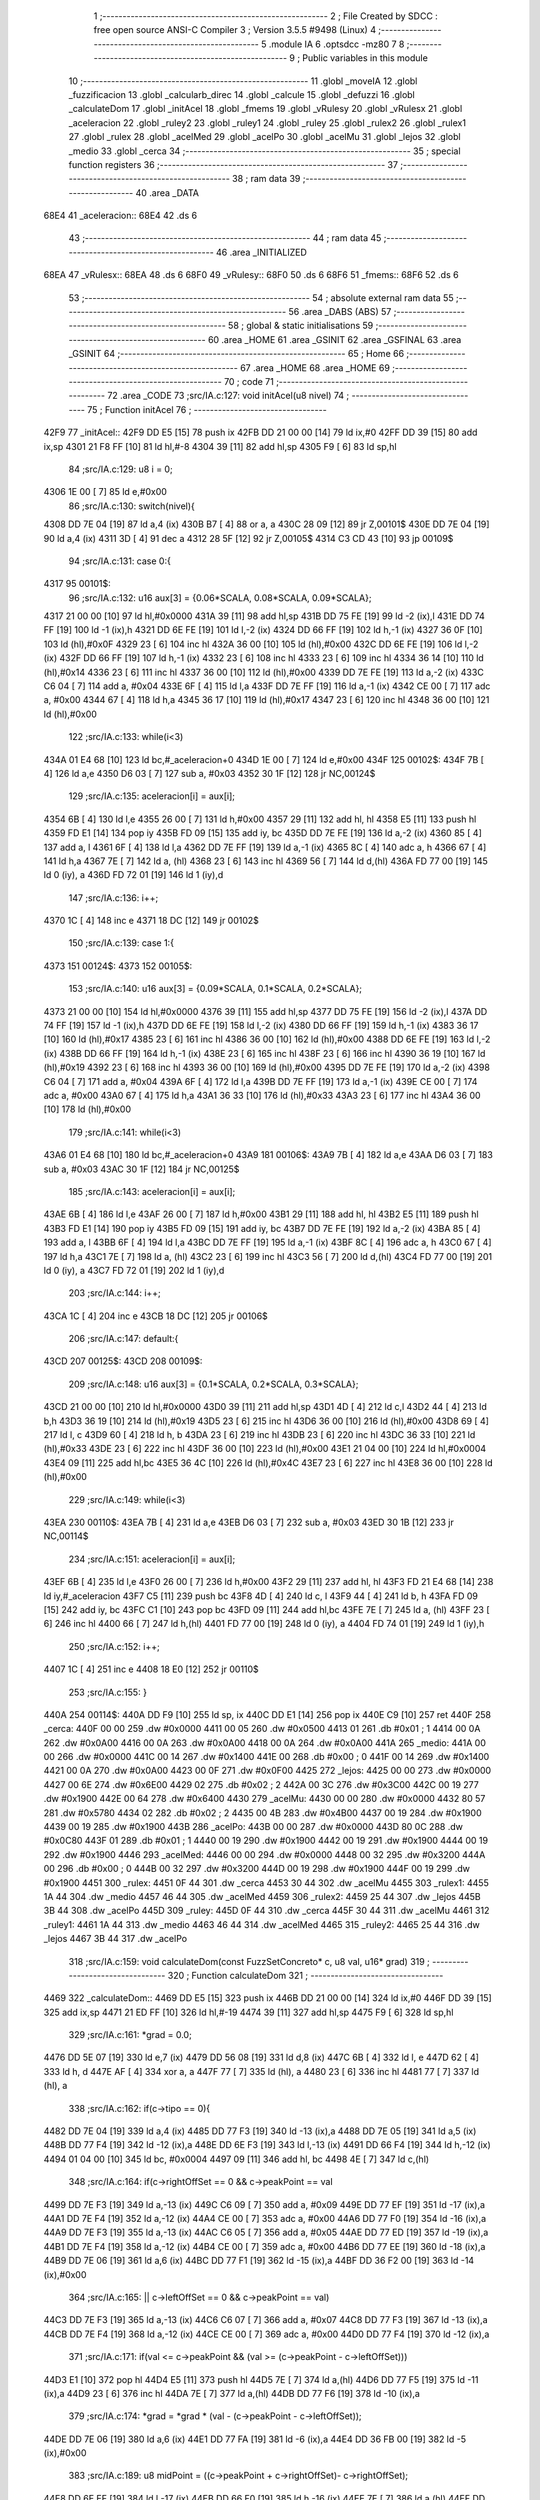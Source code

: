                               1 ;--------------------------------------------------------
                              2 ; File Created by SDCC : free open source ANSI-C Compiler
                              3 ; Version 3.5.5 #9498 (Linux)
                              4 ;--------------------------------------------------------
                              5 	.module IA
                              6 	.optsdcc -mz80
                              7 	
                              8 ;--------------------------------------------------------
                              9 ; Public variables in this module
                             10 ;--------------------------------------------------------
                             11 	.globl _moveIA
                             12 	.globl _fuzzificacion
                             13 	.globl _calcularb_direc
                             14 	.globl _calcule
                             15 	.globl _defuzzi
                             16 	.globl _calculateDom
                             17 	.globl _initAcel
                             18 	.globl _fmems
                             19 	.globl _vRulesy
                             20 	.globl _vRulesx
                             21 	.globl _aceleracion
                             22 	.globl _ruley2
                             23 	.globl _ruley1
                             24 	.globl _ruley
                             25 	.globl _rulex2
                             26 	.globl _rulex1
                             27 	.globl _rulex
                             28 	.globl _acelMed
                             29 	.globl _acelPo
                             30 	.globl _acelMu
                             31 	.globl _lejos
                             32 	.globl _medio
                             33 	.globl _cerca
                             34 ;--------------------------------------------------------
                             35 ; special function registers
                             36 ;--------------------------------------------------------
                             37 ;--------------------------------------------------------
                             38 ; ram data
                             39 ;--------------------------------------------------------
                             40 	.area _DATA
   68E4                      41 _aceleracion::
   68E4                      42 	.ds 6
                             43 ;--------------------------------------------------------
                             44 ; ram data
                             45 ;--------------------------------------------------------
                             46 	.area _INITIALIZED
   68EA                      47 _vRulesx::
   68EA                      48 	.ds 6
   68F0                      49 _vRulesy::
   68F0                      50 	.ds 6
   68F6                      51 _fmems::
   68F6                      52 	.ds 6
                             53 ;--------------------------------------------------------
                             54 ; absolute external ram data
                             55 ;--------------------------------------------------------
                             56 	.area _DABS (ABS)
                             57 ;--------------------------------------------------------
                             58 ; global & static initialisations
                             59 ;--------------------------------------------------------
                             60 	.area _HOME
                             61 	.area _GSINIT
                             62 	.area _GSFINAL
                             63 	.area _GSINIT
                             64 ;--------------------------------------------------------
                             65 ; Home
                             66 ;--------------------------------------------------------
                             67 	.area _HOME
                             68 	.area _HOME
                             69 ;--------------------------------------------------------
                             70 ; code
                             71 ;--------------------------------------------------------
                             72 	.area _CODE
                             73 ;src/IA.c:127: void initAcel(u8 nivel)
                             74 ;	---------------------------------
                             75 ; Function initAcel
                             76 ; ---------------------------------
   42F9                      77 _initAcel::
   42F9 DD E5         [15]   78 	push	ix
   42FB DD 21 00 00   [14]   79 	ld	ix,#0
   42FF DD 39         [15]   80 	add	ix,sp
   4301 21 F8 FF      [10]   81 	ld	hl,#-8
   4304 39            [11]   82 	add	hl,sp
   4305 F9            [ 6]   83 	ld	sp,hl
                             84 ;src/IA.c:129: u8 i = 0;
   4306 1E 00         [ 7]   85 	ld	e,#0x00
                             86 ;src/IA.c:130: switch(nivel){
   4308 DD 7E 04      [19]   87 	ld	a,4 (ix)
   430B B7            [ 4]   88 	or	a, a
   430C 28 09         [12]   89 	jr	Z,00101$
   430E DD 7E 04      [19]   90 	ld	a,4 (ix)
   4311 3D            [ 4]   91 	dec	a
   4312 28 5F         [12]   92 	jr	Z,00105$
   4314 C3 CD 43      [10]   93 	jp	00109$
                             94 ;src/IA.c:131: case 0:{ 
   4317                      95 00101$:
                             96 ;src/IA.c:132: u16 aux[3] = {0.06*SCALA, 0.08*SCALA, 0.09*SCALA};
   4317 21 00 00      [10]   97 	ld	hl,#0x0000
   431A 39            [11]   98 	add	hl,sp
   431B DD 75 FE      [19]   99 	ld	-2 (ix),l
   431E DD 74 FF      [19]  100 	ld	-1 (ix),h
   4321 DD 6E FE      [19]  101 	ld	l,-2 (ix)
   4324 DD 66 FF      [19]  102 	ld	h,-1 (ix)
   4327 36 0F         [10]  103 	ld	(hl),#0x0F
   4329 23            [ 6]  104 	inc	hl
   432A 36 00         [10]  105 	ld	(hl),#0x00
   432C DD 6E FE      [19]  106 	ld	l,-2 (ix)
   432F DD 66 FF      [19]  107 	ld	h,-1 (ix)
   4332 23            [ 6]  108 	inc	hl
   4333 23            [ 6]  109 	inc	hl
   4334 36 14         [10]  110 	ld	(hl),#0x14
   4336 23            [ 6]  111 	inc	hl
   4337 36 00         [10]  112 	ld	(hl),#0x00
   4339 DD 7E FE      [19]  113 	ld	a,-2 (ix)
   433C C6 04         [ 7]  114 	add	a, #0x04
   433E 6F            [ 4]  115 	ld	l,a
   433F DD 7E FF      [19]  116 	ld	a,-1 (ix)
   4342 CE 00         [ 7]  117 	adc	a, #0x00
   4344 67            [ 4]  118 	ld	h,a
   4345 36 17         [10]  119 	ld	(hl),#0x17
   4347 23            [ 6]  120 	inc	hl
   4348 36 00         [10]  121 	ld	(hl),#0x00
                            122 ;src/IA.c:133: while(i<3)
   434A 01 E4 68      [10]  123 	ld	bc,#_aceleracion+0
   434D 1E 00         [ 7]  124 	ld	e,#0x00
   434F                     125 00102$:
   434F 7B            [ 4]  126 	ld	a,e
   4350 D6 03         [ 7]  127 	sub	a, #0x03
   4352 30 1F         [12]  128 	jr	NC,00124$
                            129 ;src/IA.c:135: aceleracion[i] = aux[i];
   4354 6B            [ 4]  130 	ld	l,e
   4355 26 00         [ 7]  131 	ld	h,#0x00
   4357 29            [11]  132 	add	hl, hl
   4358 E5            [11]  133 	push	hl
   4359 FD E1         [14]  134 	pop	iy
   435B FD 09         [15]  135 	add	iy, bc
   435D DD 7E FE      [19]  136 	ld	a,-2 (ix)
   4360 85            [ 4]  137 	add	a, l
   4361 6F            [ 4]  138 	ld	l,a
   4362 DD 7E FF      [19]  139 	ld	a,-1 (ix)
   4365 8C            [ 4]  140 	adc	a, h
   4366 67            [ 4]  141 	ld	h,a
   4367 7E            [ 7]  142 	ld	a, (hl)
   4368 23            [ 6]  143 	inc	hl
   4369 56            [ 7]  144 	ld	d,(hl)
   436A FD 77 00      [19]  145 	ld	0 (iy), a
   436D FD 72 01      [19]  146 	ld	1 (iy),d
                            147 ;src/IA.c:136: i++;
   4370 1C            [ 4]  148 	inc	e
   4371 18 DC         [12]  149 	jr	00102$
                            150 ;src/IA.c:139: case 1:{
   4373                     151 00124$:
   4373                     152 00105$:
                            153 ;src/IA.c:140: u16 aux[3] = {0.09*SCALA, 0.1*SCALA, 0.2*SCALA};
   4373 21 00 00      [10]  154 	ld	hl,#0x0000
   4376 39            [11]  155 	add	hl,sp
   4377 DD 75 FE      [19]  156 	ld	-2 (ix),l
   437A DD 74 FF      [19]  157 	ld	-1 (ix),h
   437D DD 6E FE      [19]  158 	ld	l,-2 (ix)
   4380 DD 66 FF      [19]  159 	ld	h,-1 (ix)
   4383 36 17         [10]  160 	ld	(hl),#0x17
   4385 23            [ 6]  161 	inc	hl
   4386 36 00         [10]  162 	ld	(hl),#0x00
   4388 DD 6E FE      [19]  163 	ld	l,-2 (ix)
   438B DD 66 FF      [19]  164 	ld	h,-1 (ix)
   438E 23            [ 6]  165 	inc	hl
   438F 23            [ 6]  166 	inc	hl
   4390 36 19         [10]  167 	ld	(hl),#0x19
   4392 23            [ 6]  168 	inc	hl
   4393 36 00         [10]  169 	ld	(hl),#0x00
   4395 DD 7E FE      [19]  170 	ld	a,-2 (ix)
   4398 C6 04         [ 7]  171 	add	a, #0x04
   439A 6F            [ 4]  172 	ld	l,a
   439B DD 7E FF      [19]  173 	ld	a,-1 (ix)
   439E CE 00         [ 7]  174 	adc	a, #0x00
   43A0 67            [ 4]  175 	ld	h,a
   43A1 36 33         [10]  176 	ld	(hl),#0x33
   43A3 23            [ 6]  177 	inc	hl
   43A4 36 00         [10]  178 	ld	(hl),#0x00
                            179 ;src/IA.c:141: while(i<3)
   43A6 01 E4 68      [10]  180 	ld	bc,#_aceleracion+0
   43A9                     181 00106$:
   43A9 7B            [ 4]  182 	ld	a,e
   43AA D6 03         [ 7]  183 	sub	a, #0x03
   43AC 30 1F         [12]  184 	jr	NC,00125$
                            185 ;src/IA.c:143: aceleracion[i] = aux[i];
   43AE 6B            [ 4]  186 	ld	l,e
   43AF 26 00         [ 7]  187 	ld	h,#0x00
   43B1 29            [11]  188 	add	hl, hl
   43B2 E5            [11]  189 	push	hl
   43B3 FD E1         [14]  190 	pop	iy
   43B5 FD 09         [15]  191 	add	iy, bc
   43B7 DD 7E FE      [19]  192 	ld	a,-2 (ix)
   43BA 85            [ 4]  193 	add	a, l
   43BB 6F            [ 4]  194 	ld	l,a
   43BC DD 7E FF      [19]  195 	ld	a,-1 (ix)
   43BF 8C            [ 4]  196 	adc	a, h
   43C0 67            [ 4]  197 	ld	h,a
   43C1 7E            [ 7]  198 	ld	a, (hl)
   43C2 23            [ 6]  199 	inc	hl
   43C3 56            [ 7]  200 	ld	d,(hl)
   43C4 FD 77 00      [19]  201 	ld	0 (iy), a
   43C7 FD 72 01      [19]  202 	ld	1 (iy),d
                            203 ;src/IA.c:144: i++;
   43CA 1C            [ 4]  204 	inc	e
   43CB 18 DC         [12]  205 	jr	00106$
                            206 ;src/IA.c:147: default:{
   43CD                     207 00125$:
   43CD                     208 00109$:
                            209 ;src/IA.c:148: u16 aux[3] = {0.1*SCALA, 0.2*SCALA, 0.3*SCALA};
   43CD 21 00 00      [10]  210 	ld	hl,#0x0000
   43D0 39            [11]  211 	add	hl,sp
   43D1 4D            [ 4]  212 	ld	c,l
   43D2 44            [ 4]  213 	ld	b,h
   43D3 36 19         [10]  214 	ld	(hl),#0x19
   43D5 23            [ 6]  215 	inc	hl
   43D6 36 00         [10]  216 	ld	(hl),#0x00
   43D8 69            [ 4]  217 	ld	l, c
   43D9 60            [ 4]  218 	ld	h, b
   43DA 23            [ 6]  219 	inc	hl
   43DB 23            [ 6]  220 	inc	hl
   43DC 36 33         [10]  221 	ld	(hl),#0x33
   43DE 23            [ 6]  222 	inc	hl
   43DF 36 00         [10]  223 	ld	(hl),#0x00
   43E1 21 04 00      [10]  224 	ld	hl,#0x0004
   43E4 09            [11]  225 	add	hl,bc
   43E5 36 4C         [10]  226 	ld	(hl),#0x4C
   43E7 23            [ 6]  227 	inc	hl
   43E8 36 00         [10]  228 	ld	(hl),#0x00
                            229 ;src/IA.c:149: while(i<3)
   43EA                     230 00110$:
   43EA 7B            [ 4]  231 	ld	a,e
   43EB D6 03         [ 7]  232 	sub	a, #0x03
   43ED 30 1B         [12]  233 	jr	NC,00114$
                            234 ;src/IA.c:151: aceleracion[i] = aux[i]; 
   43EF 6B            [ 4]  235 	ld	l,e
   43F0 26 00         [ 7]  236 	ld	h,#0x00
   43F2 29            [11]  237 	add	hl, hl
   43F3 FD 21 E4 68   [14]  238 	ld	iy,#_aceleracion
   43F7 C5            [11]  239 	push	bc
   43F8 4D            [ 4]  240 	ld	c, l
   43F9 44            [ 4]  241 	ld	b, h
   43FA FD 09         [15]  242 	add	iy, bc
   43FC C1            [10]  243 	pop	bc
   43FD 09            [11]  244 	add	hl,bc
   43FE 7E            [ 7]  245 	ld	a, (hl)
   43FF 23            [ 6]  246 	inc	hl
   4400 66            [ 7]  247 	ld	h,(hl)
   4401 FD 77 00      [19]  248 	ld	0 (iy), a
   4404 FD 74 01      [19]  249 	ld	1 (iy),h
                            250 ;src/IA.c:152: i++;
   4407 1C            [ 4]  251 	inc	e
   4408 18 E0         [12]  252 	jr	00110$
                            253 ;src/IA.c:155: }
   440A                     254 00114$:
   440A DD F9         [10]  255 	ld	sp, ix
   440C DD E1         [14]  256 	pop	ix
   440E C9            [10]  257 	ret
   440F                     258 _cerca:
   440F 00 00               259 	.dw #0x0000
   4411 00 05               260 	.dw #0x0500
   4413 01                  261 	.db #0x01	; 1
   4414 00 0A               262 	.dw #0x0A00
   4416 00 0A               263 	.dw #0x0A00
   4418 00 0A               264 	.dw #0x0A00
   441A                     265 _medio:
   441A 00 00               266 	.dw #0x0000
   441C 00 14               267 	.dw #0x1400
   441E 00                  268 	.db #0x00	; 0
   441F 00 14               269 	.dw #0x1400
   4421 00 0A               270 	.dw #0x0A00
   4423 00 0F               271 	.dw #0x0F00
   4425                     272 _lejos:
   4425 00 00               273 	.dw #0x0000
   4427 00 6E               274 	.dw #0x6E00
   4429 02                  275 	.db #0x02	; 2
   442A 00 3C               276 	.dw #0x3C00
   442C 00 19               277 	.dw #0x1900
   442E 00 64               278 	.dw #0x6400
   4430                     279 _acelMu:
   4430 00 00               280 	.dw #0x0000
   4432 80 57               281 	.dw #0x5780
   4434 02                  282 	.db #0x02	; 2
   4435 00 4B               283 	.dw #0x4B00
   4437 00 19               284 	.dw #0x1900
   4439 00 19               285 	.dw #0x1900
   443B                     286 _acelPo:
   443B 00 00               287 	.dw #0x0000
   443D 80 0C               288 	.dw #0x0C80
   443F 01                  289 	.db #0x01	; 1
   4440 00 19               290 	.dw #0x1900
   4442 00 19               291 	.dw #0x1900
   4444 00 19               292 	.dw #0x1900
   4446                     293 _acelMed:
   4446 00 00               294 	.dw #0x0000
   4448 00 32               295 	.dw #0x3200
   444A 00                  296 	.db #0x00	; 0
   444B 00 32               297 	.dw #0x3200
   444D 00 19               298 	.dw #0x1900
   444F 00 19               299 	.dw #0x1900
   4451                     300 _rulex:
   4451 0F 44               301 	.dw _cerca
   4453 30 44               302 	.dw _acelMu
   4455                     303 _rulex1:
   4455 1A 44               304 	.dw _medio
   4457 46 44               305 	.dw _acelMed
   4459                     306 _rulex2:
   4459 25 44               307 	.dw _lejos
   445B 3B 44               308 	.dw _acelPo
   445D                     309 _ruley:
   445D 0F 44               310 	.dw _cerca
   445F 30 44               311 	.dw _acelMu
   4461                     312 _ruley1:
   4461 1A 44               313 	.dw _medio
   4463 46 44               314 	.dw _acelMed
   4465                     315 _ruley2:
   4465 25 44               316 	.dw _lejos
   4467 3B 44               317 	.dw _acelPo
                            318 ;src/IA.c:159: void calculateDom(const FuzzSetConcreto* c, u8 val, u16* grad)
                            319 ;	---------------------------------
                            320 ; Function calculateDom
                            321 ; ---------------------------------
   4469                     322 _calculateDom::
   4469 DD E5         [15]  323 	push	ix
   446B DD 21 00 00   [14]  324 	ld	ix,#0
   446F DD 39         [15]  325 	add	ix,sp
   4471 21 ED FF      [10]  326 	ld	hl,#-19
   4474 39            [11]  327 	add	hl,sp
   4475 F9            [ 6]  328 	ld	sp,hl
                            329 ;src/IA.c:161: *grad = 0.0;
   4476 DD 5E 07      [19]  330 	ld	e,7 (ix)
   4479 DD 56 08      [19]  331 	ld	d,8 (ix)
   447C 6B            [ 4]  332 	ld	l, e
   447D 62            [ 4]  333 	ld	h, d
   447E AF            [ 4]  334 	xor	a, a
   447F 77            [ 7]  335 	ld	(hl), a
   4480 23            [ 6]  336 	inc	hl
   4481 77            [ 7]  337 	ld	(hl), a
                            338 ;src/IA.c:162: if(c->tipo == 0){
   4482 DD 7E 04      [19]  339 	ld	a,4 (ix)
   4485 DD 77 F3      [19]  340 	ld	-13 (ix),a
   4488 DD 7E 05      [19]  341 	ld	a,5 (ix)
   448B DD 77 F4      [19]  342 	ld	-12 (ix),a
   448E DD 6E F3      [19]  343 	ld	l,-13 (ix)
   4491 DD 66 F4      [19]  344 	ld	h,-12 (ix)
   4494 01 04 00      [10]  345 	ld	bc, #0x0004
   4497 09            [11]  346 	add	hl, bc
   4498 4E            [ 7]  347 	ld	c,(hl)
                            348 ;src/IA.c:164: if(c->rightOffSet == 0 && c->peakPoint == val 
   4499 DD 7E F3      [19]  349 	ld	a,-13 (ix)
   449C C6 09         [ 7]  350 	add	a, #0x09
   449E DD 77 EF      [19]  351 	ld	-17 (ix),a
   44A1 DD 7E F4      [19]  352 	ld	a,-12 (ix)
   44A4 CE 00         [ 7]  353 	adc	a, #0x00
   44A6 DD 77 F0      [19]  354 	ld	-16 (ix),a
   44A9 DD 7E F3      [19]  355 	ld	a,-13 (ix)
   44AC C6 05         [ 7]  356 	add	a, #0x05
   44AE DD 77 ED      [19]  357 	ld	-19 (ix),a
   44B1 DD 7E F4      [19]  358 	ld	a,-12 (ix)
   44B4 CE 00         [ 7]  359 	adc	a, #0x00
   44B6 DD 77 EE      [19]  360 	ld	-18 (ix),a
   44B9 DD 7E 06      [19]  361 	ld	a,6 (ix)
   44BC DD 77 F1      [19]  362 	ld	-15 (ix),a
   44BF DD 36 F2 00   [19]  363 	ld	-14 (ix),#0x00
                            364 ;src/IA.c:165: || c->leftOffSet == 0 && c->peakPoint == val)
   44C3 DD 7E F3      [19]  365 	ld	a,-13 (ix)
   44C6 C6 07         [ 7]  366 	add	a, #0x07
   44C8 DD 77 F3      [19]  367 	ld	-13 (ix),a
   44CB DD 7E F4      [19]  368 	ld	a,-12 (ix)
   44CE CE 00         [ 7]  369 	adc	a, #0x00
   44D0 DD 77 F4      [19]  370 	ld	-12 (ix),a
                            371 ;src/IA.c:171: if(val <= c->peakPoint && (val >= (c->peakPoint - c->leftOffSet)))
   44D3 E1            [10]  372 	pop	hl
   44D4 E5            [11]  373 	push	hl
   44D5 7E            [ 7]  374 	ld	a,(hl)
   44D6 DD 77 F5      [19]  375 	ld	-11 (ix),a
   44D9 23            [ 6]  376 	inc	hl
   44DA 7E            [ 7]  377 	ld	a,(hl)
   44DB DD 77 F6      [19]  378 	ld	-10 (ix),a
                            379 ;src/IA.c:174: *grad = *grad * (val - (c->peakPoint - c->leftOffSet));
   44DE DD 7E 06      [19]  380 	ld	a,6 (ix)
   44E1 DD 77 FA      [19]  381 	ld	-6 (ix),a
   44E4 DD 36 FB 00   [19]  382 	ld	-5 (ix),#0x00
                            383 ;src/IA.c:189: u8 midPoint = ((c->peakPoint + c->rightOffSet)- c->rightOffSet);
   44E8 DD 6E EF      [19]  384 	ld	l,-17 (ix)
   44EB DD 66 F0      [19]  385 	ld	h,-16 (ix)
   44EE 7E            [ 7]  386 	ld	a,(hl)
   44EF DD 77 FE      [19]  387 	ld	-2 (ix),a
   44F2 23            [ 6]  388 	inc	hl
   44F3 7E            [ 7]  389 	ld	a,(hl)
   44F4 DD 77 FF      [19]  390 	ld	-1 (ix),a
                            391 ;src/IA.c:174: *grad = *grad * (val - (c->peakPoint - c->leftOffSet));
                            392 ;src/IA.c:178: *grad = SCALA/-c->rightOffSet;
   44F7 AF            [ 4]  393 	xor	a, a
   44F8 DD 96 FE      [19]  394 	sub	a, -2 (ix)
   44FB 6F            [ 4]  395 	ld	l,a
   44FC 3E 00         [ 7]  396 	ld	a, #0x00
   44FE DD 9E FF      [19]  397 	sbc	a, -1 (ix)
   4501 67            [ 4]  398 	ld	h,a
   4502 C5            [11]  399 	push	bc
   4503 D5            [11]  400 	push	de
   4504 E5            [11]  401 	push	hl
   4505 21 00 01      [10]  402 	ld	hl,#0x0100
   4508 E5            [11]  403 	push	hl
                            404 ;src/IA.c:162: if(c->tipo == 0){
   4509 CD 50 5D      [17]  405 	call	__divuint
   450C F1            [10]  406 	pop	af
   450D F1            [10]  407 	pop	af
   450E DD 74 F9      [19]  408 	ld	-7 (ix),h
   4511 DD 75 F8      [19]  409 	ld	-8 (ix),l
   4514 D1            [10]  410 	pop	de
   4515 C1            [10]  411 	pop	bc
   4516 79            [ 4]  412 	ld	a,c
   4517 B7            [ 4]  413 	or	a, a
   4518 C2 34 46      [10]  414 	jp	NZ,00138$
                            415 ;src/IA.c:164: if(c->rightOffSet == 0 && c->peakPoint == val 
   451B DD 7E F1      [19]  416 	ld	a,-15 (ix)
   451E DD 96 F5      [19]  417 	sub	a, -11 (ix)
   4521 20 0C         [12]  418 	jr	NZ,00214$
   4523 DD 7E F2      [19]  419 	ld	a,-14 (ix)
   4526 DD 96 F6      [19]  420 	sub	a, -10 (ix)
   4529 20 04         [12]  421 	jr	NZ,00214$
   452B 3E 01         [ 7]  422 	ld	a,#0x01
   452D 18 01         [12]  423 	jr	00215$
   452F                     424 00214$:
   452F AF            [ 4]  425 	xor	a,a
   4530                     426 00215$:
   4530 47            [ 4]  427 	ld	b,a
   4531 DD 7E FF      [19]  428 	ld	a,-1 (ix)
   4534 DD B6 FE      [19]  429 	or	a,-2 (ix)
   4537 20 04         [12]  430 	jr	NZ,00105$
   4539 78            [ 4]  431 	ld	a,b
   453A B7            [ 4]  432 	or	a, a
   453B 20 10         [12]  433 	jr	NZ,00101$
   453D                     434 00105$:
                            435 ;src/IA.c:165: || c->leftOffSet == 0 && c->peakPoint == val)
   453D DD 6E F3      [19]  436 	ld	l,-13 (ix)
   4540 DD 66 F4      [19]  437 	ld	h,-12 (ix)
   4543 4E            [ 7]  438 	ld	c,(hl)
   4544 23            [ 6]  439 	inc	hl
   4545 66            [ 7]  440 	ld	h,(hl)
   4546 7C            [ 4]  441 	ld	a,h
   4547 B1            [ 4]  442 	or	a,c
   4548 20 0D         [12]  443 	jr	NZ,00102$
   454A B0            [ 4]  444 	or	a,b
   454B 28 0A         [12]  445 	jr	Z,00102$
   454D                     446 00101$:
                            447 ;src/IA.c:167: *grad = SCALA;
   454D 3E 00         [ 7]  448 	ld	a,#0x00
   454F 12            [ 7]  449 	ld	(de),a
   4550 13            [ 6]  450 	inc	de
   4551 3E 01         [ 7]  451 	ld	a,#0x01
   4553 12            [ 7]  452 	ld	(de),a
                            453 ;src/IA.c:168: return;
   4554 C3 7E 47      [10]  454 	jp	00140$
   4557                     455 00102$:
                            456 ;src/IA.c:171: if(val <= c->peakPoint && (val >= (c->peakPoint - c->leftOffSet)))
   4557 DD 7E F5      [19]  457 	ld	a,-11 (ix)
   455A DD 96 F1      [19]  458 	sub	a, -15 (ix)
   455D DD 7E F6      [19]  459 	ld	a,-10 (ix)
   4560 DD 9E F2      [19]  460 	sbc	a, -14 (ix)
   4563 3E 00         [ 7]  461 	ld	a,#0x00
   4565 17            [ 4]  462 	rla
   4566 DD 77 F7      [19]  463 	ld	-9 (ix),a
   4569 DD CB F7 46   [20]  464 	bit	0,-9 (ix)
   456D 20 64         [12]  465 	jr	NZ,00111$
   456F DD 7E F5      [19]  466 	ld	a,-11 (ix)
   4572 91            [ 4]  467 	sub	a, c
   4573 47            [ 4]  468 	ld	b,a
   4574 DD 7E F6      [19]  469 	ld	a,-10 (ix)
   4577 9C            [ 4]  470 	sbc	a, h
   4578 6F            [ 4]  471 	ld	l,a
   4579 DD 7E F1      [19]  472 	ld	a,-15 (ix)
   457C 90            [ 4]  473 	sub	a, b
   457D DD 7E F2      [19]  474 	ld	a,-14 (ix)
   4580 9D            [ 4]  475 	sbc	a, l
   4581 38 50         [12]  476 	jr	C,00111$
                            477 ;src/IA.c:173: *grad = SCALA / c->leftOffSet;
   4583 D5            [11]  478 	push	de
   4584 69            [ 4]  479 	ld	l, c
   4585 E5            [11]  480 	push	hl
   4586 21 00 01      [10]  481 	ld	hl,#0x0100
   4589 E5            [11]  482 	push	hl
   458A CD 50 5D      [17]  483 	call	__divuint
   458D F1            [10]  484 	pop	af
   458E F1            [10]  485 	pop	af
   458F 4D            [ 4]  486 	ld	c,l
   4590 44            [ 4]  487 	ld	b,h
   4591 D1            [10]  488 	pop	de
   4592 6B            [ 4]  489 	ld	l, e
   4593 62            [ 4]  490 	ld	h, d
   4594 71            [ 7]  491 	ld	(hl),c
   4595 23            [ 6]  492 	inc	hl
   4596 70            [ 7]  493 	ld	(hl),b
                            494 ;src/IA.c:174: *grad = *grad * (val - (c->peakPoint - c->leftOffSet));
   4597 E1            [10]  495 	pop	hl
   4598 E5            [11]  496 	push	hl
   4599 7E            [ 7]  497 	ld	a,(hl)
   459A DD 77 FC      [19]  498 	ld	-4 (ix),a
   459D 23            [ 6]  499 	inc	hl
   459E 7E            [ 7]  500 	ld	a,(hl)
   459F DD 77 FD      [19]  501 	ld	-3 (ix),a
   45A2 DD 6E F3      [19]  502 	ld	l,-13 (ix)
   45A5 DD 66 F4      [19]  503 	ld	h,-12 (ix)
   45A8 7E            [ 7]  504 	ld	a, (hl)
   45A9 23            [ 6]  505 	inc	hl
   45AA 66            [ 7]  506 	ld	h,(hl)
   45AB 6F            [ 4]  507 	ld	l,a
   45AC DD 7E FC      [19]  508 	ld	a,-4 (ix)
   45AF 95            [ 4]  509 	sub	a, l
   45B0 6F            [ 4]  510 	ld	l,a
   45B1 DD 7E FD      [19]  511 	ld	a,-3 (ix)
   45B4 9C            [ 4]  512 	sbc	a, h
   45B5 67            [ 4]  513 	ld	h,a
   45B6 DD 7E FA      [19]  514 	ld	a,-6 (ix)
   45B9 95            [ 4]  515 	sub	a, l
   45BA 6F            [ 4]  516 	ld	l,a
   45BB DD 7E FB      [19]  517 	ld	a,-5 (ix)
   45BE 9C            [ 4]  518 	sbc	a, h
   45BF 67            [ 4]  519 	ld	h,a
   45C0 D5            [11]  520 	push	de
   45C1 E5            [11]  521 	push	hl
   45C2 C5            [11]  522 	push	bc
   45C3 CD 99 67      [17]  523 	call	__mulint
   45C6 F1            [10]  524 	pop	af
   45C7 F1            [10]  525 	pop	af
   45C8 4D            [ 4]  526 	ld	c,l
   45C9 44            [ 4]  527 	ld	b,h
   45CA D1            [10]  528 	pop	de
   45CB 79            [ 4]  529 	ld	a,c
   45CC 12            [ 7]  530 	ld	(de),a
   45CD 13            [ 6]  531 	inc	de
   45CE 78            [ 4]  532 	ld	a,b
   45CF 12            [ 7]  533 	ld	(de),a
                            534 ;src/IA.c:175: return;
   45D0 C3 7E 47      [10]  535 	jp	00140$
   45D3                     536 00111$:
                            537 ;src/IA.c:176: }else if(val > c->peakPoint && val < (c->peakPoint + c->rightOffSet))
   45D3 DD CB F7 46   [20]  538 	bit	0,-9 (ix)
   45D7 28 51         [12]  539 	jr	Z,00107$
   45D9 DD 7E F5      [19]  540 	ld	a,-11 (ix)
   45DC DD 86 FE      [19]  541 	add	a, -2 (ix)
   45DF 4F            [ 4]  542 	ld	c,a
   45E0 DD 7E F6      [19]  543 	ld	a,-10 (ix)
   45E3 DD 8E FF      [19]  544 	adc	a, -1 (ix)
   45E6 47            [ 4]  545 	ld	b,a
   45E7 DD 7E F1      [19]  546 	ld	a,-15 (ix)
   45EA 91            [ 4]  547 	sub	a, c
   45EB DD 7E F2      [19]  548 	ld	a,-14 (ix)
   45EE 98            [ 4]  549 	sbc	a, b
   45EF 30 39         [12]  550 	jr	NC,00107$
                            551 ;src/IA.c:178: *grad = SCALA/-c->rightOffSet;
   45F1 6B            [ 4]  552 	ld	l, e
   45F2 62            [ 4]  553 	ld	h, d
   45F3 DD 7E F8      [19]  554 	ld	a,-8 (ix)
   45F6 77            [ 7]  555 	ld	(hl),a
   45F7 23            [ 6]  556 	inc	hl
   45F8 DD 7E F9      [19]  557 	ld	a,-7 (ix)
   45FB 77            [ 7]  558 	ld	(hl),a
                            559 ;src/IA.c:179: *grad = *grad * (val- c->peakPoint) + SCALA;
   45FC E1            [10]  560 	pop	hl
   45FD E5            [11]  561 	push	hl
   45FE 4E            [ 7]  562 	ld	c,(hl)
   45FF 23            [ 6]  563 	inc	hl
   4600 46            [ 7]  564 	ld	b,(hl)
   4601 DD 7E FA      [19]  565 	ld	a,-6 (ix)
   4604 91            [ 4]  566 	sub	a, c
   4605 4F            [ 4]  567 	ld	c,a
   4606 DD 7E FB      [19]  568 	ld	a,-5 (ix)
   4609 98            [ 4]  569 	sbc	a, b
   460A 47            [ 4]  570 	ld	b,a
   460B D5            [11]  571 	push	de
   460C C5            [11]  572 	push	bc
   460D DD 6E F8      [19]  573 	ld	l,-8 (ix)
   4610 DD 66 F9      [19]  574 	ld	h,-7 (ix)
   4613 E5            [11]  575 	push	hl
   4614 CD 99 67      [17]  576 	call	__mulint
   4617 F1            [10]  577 	pop	af
   4618 F1            [10]  578 	pop	af
   4619 4D            [ 4]  579 	ld	c,l
   461A 44            [ 4]  580 	ld	b,h
   461B D1            [10]  581 	pop	de
   461C 21 00 01      [10]  582 	ld	hl,#0x0100
   461F 09            [11]  583 	add	hl,bc
   4620 4D            [ 4]  584 	ld	c,l
   4621 44            [ 4]  585 	ld	b,h
   4622 79            [ 4]  586 	ld	a,c
   4623 12            [ 7]  587 	ld	(de),a
   4624 13            [ 6]  588 	inc	de
   4625 78            [ 4]  589 	ld	a,b
   4626 12            [ 7]  590 	ld	(de),a
                            591 ;src/IA.c:180: return;
   4627 C3 7E 47      [10]  592 	jp	00140$
   462A                     593 00107$:
                            594 ;src/IA.c:183: *grad = 0;
   462A 3E 00         [ 7]  595 	ld	a,#0x00
   462C 12            [ 7]  596 	ld	(de),a
   462D 13            [ 6]  597 	inc	de
   462E 3E 00         [ 7]  598 	ld	a,#0x00
   4630 12            [ 7]  599 	ld	(de),a
                            600 ;src/IA.c:184: return;
   4631 C3 7E 47      [10]  601 	jp	00140$
   4634                     602 00138$:
                            603 ;src/IA.c:189: u8 midPoint = ((c->peakPoint + c->rightOffSet)- c->rightOffSet);
   4634 DD 6E F5      [19]  604 	ld	l,-11 (ix)
   4637 DD 7E FE      [19]  605 	ld	a,-2 (ix)
   463A DD 77 FC      [19]  606 	ld	-4 (ix),a
   463D 7D            [ 4]  607 	ld	a,l
   463E DD 86 FC      [19]  608 	add	a, -4 (ix)
   4641 DD 96 FC      [19]  609 	sub	a, -4 (ix)
   4644 47            [ 4]  610 	ld	b,a
                            611 ;src/IA.c:187: }else if(c->tipo == 1)
   4645 0D            [ 4]  612 	dec	c
   4646 C2 D6 46      [10]  613 	jp	NZ,00135$
                            614 ;src/IA.c:189: u8 midPoint = ((c->peakPoint + c->rightOffSet)- c->rightOffSet);
   4649 48            [ 4]  615 	ld	c,b
                            616 ;src/IA.c:192: if(c->rightOffSet == 0 && val == midPoint){
   464A DD 7E FF      [19]  617 	ld	a,-1 (ix)
   464D DD B6 FE      [19]  618 	or	a,-2 (ix)
   4650 20 0E         [12]  619 	jr	NZ,00115$
   4652 DD 7E 06      [19]  620 	ld	a,6 (ix)
                            621 ;src/IA.c:193: *grad = SCALA;
   4655 91            [ 4]  622 	sub	a,c
   4656 20 08         [12]  623 	jr	NZ,00115$
   4658 12            [ 7]  624 	ld	(de),a
   4659 13            [ 6]  625 	inc	de
   465A 3E 01         [ 7]  626 	ld	a,#0x01
   465C 12            [ 7]  627 	ld	(de),a
                            628 ;src/IA.c:194: return;
   465D C3 7E 47      [10]  629 	jp	00140$
   4660                     630 00115$:
                            631 ;src/IA.c:197: if(val >= midPoint && (val < (midPoint + c->rightOffSet)))
   4660 DD 7E 06      [19]  632 	ld	a,6 (ix)
   4663 91            [ 4]  633 	sub	a, c
   4664 3E 00         [ 7]  634 	ld	a,#0x00
   4666 17            [ 4]  635 	rla
   4667 DD 77 FC      [19]  636 	ld	-4 (ix),a
   466A DD CB FC 46   [20]  637 	bit	0,-4 (ix)
   466E 20 4C         [12]  638 	jr	NZ,00121$
   4670 06 00         [ 7]  639 	ld	b,#0x00
   4672 DD 6E FE      [19]  640 	ld	l,-2 (ix)
   4675 DD 66 FF      [19]  641 	ld	h,-1 (ix)
   4678 09            [11]  642 	add	hl,bc
   4679 DD 7E F1      [19]  643 	ld	a,-15 (ix)
   467C 95            [ 4]  644 	sub	a, l
   467D DD 7E F2      [19]  645 	ld	a,-14 (ix)
   4680 9C            [ 4]  646 	sbc	a, h
   4681 30 39         [12]  647 	jr	NC,00121$
                            648 ;src/IA.c:199: *grad = SCALA/-c->rightOffSet;
   4683 6B            [ 4]  649 	ld	l, e
   4684 62            [ 4]  650 	ld	h, d
   4685 DD 7E F8      [19]  651 	ld	a,-8 (ix)
   4688 77            [ 7]  652 	ld	(hl),a
   4689 23            [ 6]  653 	inc	hl
   468A DD 7E F9      [19]  654 	ld	a,-7 (ix)
   468D 77            [ 7]  655 	ld	(hl),a
                            656 ;src/IA.c:200: *grad = *grad*(val-(midPoint + c->rightOffSet));
   468E DD 6E EF      [19]  657 	ld	l,-17 (ix)
   4691 DD 66 F0      [19]  658 	ld	h,-16 (ix)
   4694 7E            [ 7]  659 	ld	a, (hl)
   4695 23            [ 6]  660 	inc	hl
   4696 66            [ 7]  661 	ld	h,(hl)
   4697 6F            [ 4]  662 	ld	l,a
   4698 09            [11]  663 	add	hl,bc
   4699 DD 7E FA      [19]  664 	ld	a,-6 (ix)
   469C 95            [ 4]  665 	sub	a, l
   469D 4F            [ 4]  666 	ld	c,a
   469E DD 7E FB      [19]  667 	ld	a,-5 (ix)
   46A1 9C            [ 4]  668 	sbc	a, h
   46A2 47            [ 4]  669 	ld	b,a
   46A3 D5            [11]  670 	push	de
   46A4 C5            [11]  671 	push	bc
   46A5 DD 6E F8      [19]  672 	ld	l,-8 (ix)
   46A8 DD 66 F9      [19]  673 	ld	h,-7 (ix)
   46AB E5            [11]  674 	push	hl
   46AC CD 99 67      [17]  675 	call	__mulint
   46AF F1            [10]  676 	pop	af
   46B0 F1            [10]  677 	pop	af
   46B1 4D            [ 4]  678 	ld	c,l
   46B2 44            [ 4]  679 	ld	b,h
   46B3 D1            [10]  680 	pop	de
   46B4 79            [ 4]  681 	ld	a,c
   46B5 12            [ 7]  682 	ld	(de),a
   46B6 13            [ 6]  683 	inc	de
   46B7 78            [ 4]  684 	ld	a,b
   46B8 12            [ 7]  685 	ld	(de),a
                            686 ;src/IA.c:201: return;
   46B9 C3 7E 47      [10]  687 	jp	00140$
   46BC                     688 00121$:
                            689 ;src/IA.c:202: }else if(val < midPoint)
   46BC DD CB FC 46   [20]  690 	bit	0,-4 (ix)
   46C0 28 0A         [12]  691 	jr	Z,00118$
                            692 ;src/IA.c:204: *grad = SCALA;
   46C2 3E 00         [ 7]  693 	ld	a,#0x00
   46C4 12            [ 7]  694 	ld	(de),a
   46C5 13            [ 6]  695 	inc	de
   46C6 3E 01         [ 7]  696 	ld	a,#0x01
   46C8 12            [ 7]  697 	ld	(de),a
                            698 ;src/IA.c:205: return;
   46C9 C3 7E 47      [10]  699 	jp	00140$
   46CC                     700 00118$:
                            701 ;src/IA.c:207: *grad = 0;
   46CC 3E 00         [ 7]  702 	ld	a,#0x00
   46CE 12            [ 7]  703 	ld	(de),a
   46CF 13            [ 6]  704 	inc	de
   46D0 3E 00         [ 7]  705 	ld	a,#0x00
   46D2 12            [ 7]  706 	ld	(de),a
                            707 ;src/IA.c:208: return;
   46D3 C3 7E 47      [10]  708 	jp	00140$
   46D6                     709 00135$:
                            710 ;src/IA.c:212: u8 midPoint = ((c->peakPoint + c->rightOffSet)- c->rightOffSet);
                            711 ;src/IA.c:214: if(c->leftOffSet == 0 && val == midPoint)
   46D6 DD 6E F3      [19]  712 	ld	l,-13 (ix)
   46D9 DD 66 F4      [19]  713 	ld	h,-12 (ix)
   46DC 4E            [ 7]  714 	ld	c,(hl)
   46DD 23            [ 6]  715 	inc	hl
   46DE 7E            [ 7]  716 	ld	a, (hl)
   46DF B1            [ 4]  717 	or	a,c
   46E0 20 0D         [12]  718 	jr	NZ,00125$
   46E2 DD 7E 06      [19]  719 	ld	a,6 (ix)
   46E5 90            [ 4]  720 	sub	a, b
   46E6 20 07         [12]  721 	jr	NZ,00125$
                            722 ;src/IA.c:215: *grad = SCALA;
   46E8 6B            [ 4]  723 	ld	l, e
   46E9 62            [ 4]  724 	ld	h, d
   46EA 36 00         [10]  725 	ld	(hl),#0x00
   46EC 23            [ 6]  726 	inc	hl
   46ED 36 01         [10]  727 	ld	(hl),#0x01
   46EF                     728 00125$:
                            729 ;src/IA.c:216: if(val <= midPoint && (val > (midPoint - c->leftOffSet)))
   46EF 78            [ 4]  730 	ld	a,b
   46F0 DD 96 06      [19]  731 	sub	a, 6 (ix)
   46F3 3E 00         [ 7]  732 	ld	a,#0x00
   46F5 17            [ 4]  733 	rla
   46F6 DD 77 FC      [19]  734 	ld	-4 (ix),a
   46F9 DD CB FC 46   [20]  735 	bit	0,-4 (ix)
   46FD 20 69         [12]  736 	jr	NZ,00131$
   46FF 0E 00         [ 7]  737 	ld	c,#0x00
   4701 DD 6E F3      [19]  738 	ld	l,-13 (ix)
   4704 DD 66 F4      [19]  739 	ld	h,-12 (ix)
   4707 7E            [ 7]  740 	ld	a, (hl)
   4708 23            [ 6]  741 	inc	hl
   4709 66            [ 7]  742 	ld	h,(hl)
   470A 6F            [ 4]  743 	ld	l,a
   470B DD 70 F8      [19]  744 	ld	-8 (ix),b
   470E DD 71 F9      [19]  745 	ld	-7 (ix),c
   4711 DD 7E F8      [19]  746 	ld	a,-8 (ix)
   4714 95            [ 4]  747 	sub	a, l
   4715 4F            [ 4]  748 	ld	c,a
   4716 DD 7E F9      [19]  749 	ld	a,-7 (ix)
   4719 9C            [ 4]  750 	sbc	a, h
   471A 47            [ 4]  751 	ld	b,a
   471B 79            [ 4]  752 	ld	a,c
   471C DD 96 F1      [19]  753 	sub	a, -15 (ix)
   471F 78            [ 4]  754 	ld	a,b
   4720 DD 9E F2      [19]  755 	sbc	a, -14 (ix)
   4723 30 43         [12]  756 	jr	NC,00131$
                            757 ;src/IA.c:218: *grad = SCALA/c->leftOffSet;
   4725 D5            [11]  758 	push	de
   4726 E5            [11]  759 	push	hl
   4727 21 00 01      [10]  760 	ld	hl,#0x0100
   472A E5            [11]  761 	push	hl
   472B CD 50 5D      [17]  762 	call	__divuint
   472E F1            [10]  763 	pop	af
   472F F1            [10]  764 	pop	af
   4730 4D            [ 4]  765 	ld	c,l
   4731 44            [ 4]  766 	ld	b,h
   4732 D1            [10]  767 	pop	de
   4733 6B            [ 4]  768 	ld	l, e
   4734 62            [ 4]  769 	ld	h, d
   4735 71            [ 7]  770 	ld	(hl),c
   4736 23            [ 6]  771 	inc	hl
   4737 70            [ 7]  772 	ld	(hl),b
                            773 ;src/IA.c:219: *grad = *grad*(val-(midPoint - c->leftOffSet));
   4738 DD 6E F3      [19]  774 	ld	l,-13 (ix)
   473B DD 66 F4      [19]  775 	ld	h,-12 (ix)
   473E 7E            [ 7]  776 	ld	a, (hl)
   473F 23            [ 6]  777 	inc	hl
   4740 66            [ 7]  778 	ld	h,(hl)
   4741 6F            [ 4]  779 	ld	l,a
   4742 DD 7E F8      [19]  780 	ld	a,-8 (ix)
   4745 95            [ 4]  781 	sub	a, l
   4746 6F            [ 4]  782 	ld	l,a
   4747 DD 7E F9      [19]  783 	ld	a,-7 (ix)
   474A 9C            [ 4]  784 	sbc	a, h
   474B 67            [ 4]  785 	ld	h,a
   474C DD 7E FA      [19]  786 	ld	a,-6 (ix)
   474F 95            [ 4]  787 	sub	a, l
   4750 6F            [ 4]  788 	ld	l,a
   4751 DD 7E FB      [19]  789 	ld	a,-5 (ix)
   4754 9C            [ 4]  790 	sbc	a, h
   4755 67            [ 4]  791 	ld	h,a
   4756 D5            [11]  792 	push	de
   4757 E5            [11]  793 	push	hl
   4758 C5            [11]  794 	push	bc
   4759 CD 99 67      [17]  795 	call	__mulint
   475C F1            [10]  796 	pop	af
   475D F1            [10]  797 	pop	af
   475E 4D            [ 4]  798 	ld	c,l
   475F 44            [ 4]  799 	ld	b,h
   4760 D1            [10]  800 	pop	de
   4761 79            [ 4]  801 	ld	a,c
   4762 12            [ 7]  802 	ld	(de),a
   4763 13            [ 6]  803 	inc	de
   4764 78            [ 4]  804 	ld	a,b
   4765 12            [ 7]  805 	ld	(de),a
   4766 18 16         [12]  806 	jr	00140$
   4768                     807 00131$:
                            808 ;src/IA.c:220: }else if(val > midPoint)
   4768 DD CB FC 46   [20]  809 	bit	0,-4 (ix)
   476C 28 09         [12]  810 	jr	Z,00128$
                            811 ;src/IA.c:223: *grad = SCALA;
   476E 3E 00         [ 7]  812 	ld	a,#0x00
   4770 12            [ 7]  813 	ld	(de),a
   4771 13            [ 6]  814 	inc	de
   4772 3E 01         [ 7]  815 	ld	a,#0x01
   4774 12            [ 7]  816 	ld	(de),a
   4775 18 07         [12]  817 	jr	00140$
   4777                     818 00128$:
                            819 ;src/IA.c:225: *grad = 0;
   4777 3E 00         [ 7]  820 	ld	a,#0x00
   4779 12            [ 7]  821 	ld	(de),a
   477A 13            [ 6]  822 	inc	de
   477B 3E 00         [ 7]  823 	ld	a,#0x00
   477D 12            [ 7]  824 	ld	(de),a
   477E                     825 00140$:
   477E DD F9         [10]  826 	ld	sp, ix
   4780 DD E1         [14]  827 	pop	ix
   4782 C9            [10]  828 	ret
                            829 ;src/IA.c:232: void defuzzi(u16 val, b_direccion* direccion, i16* re)
                            830 ;	---------------------------------
                            831 ; Function defuzzi
                            832 ; ---------------------------------
   4783                     833 _defuzzi::
   4783 DD E5         [15]  834 	push	ix
   4785 DD 21 00 00   [14]  835 	ld	ix,#0
   4789 DD 39         [15]  836 	add	ix,sp
   478B 21 EF FF      [10]  837 	ld	hl,#-17
   478E 39            [11]  838 	add	hl,sp
   478F F9            [ 6]  839 	ld	sp,hl
                            840 ;src/IA.c:239: *re = 0;
   4790 DD 7E 08      [19]  841 	ld	a,8 (ix)
   4793 DD 77 FE      [19]  842 	ld	-2 (ix),a
   4796 DD 7E 09      [19]  843 	ld	a,9 (ix)
   4799 DD 77 FF      [19]  844 	ld	-1 (ix),a
   479C DD 6E FE      [19]  845 	ld	l,-2 (ix)
   479F DD 66 FF      [19]  846 	ld	h,-1 (ix)
   47A2 AF            [ 4]  847 	xor	a, a
   47A3 77            [ 7]  848 	ld	(hl), a
   47A4 23            [ 6]  849 	inc	hl
   47A5 77            [ 7]  850 	ld	(hl), a
                            851 ;src/IA.c:241: while(i < 3)
   47A6 21 00 00      [10]  852 	ld	hl,#0x0000
   47A9 39            [11]  853 	add	hl,sp
   47AA DD 75 FC      [19]  854 	ld	-4 (ix),l
   47AD DD 74 FD      [19]  855 	ld	-3 (ix),h
   47B0 0E 00         [ 7]  856 	ld	c,#0x00
   47B2                     857 00101$:
   47B2 79            [ 4]  858 	ld	a,c
   47B3 D6 03         [ 7]  859 	sub	a, #0x03
   47B5 30 53         [12]  860 	jr	NC,00103$
                            861 ;src/IA.c:243: dom = 0;
   47B7 DD 36 F6 00   [19]  862 	ld	-10 (ix),#0x00
   47BB DD 36 F7 00   [19]  863 	ld	-9 (ix),#0x00
                            864 ;src/IA.c:244: calculateDom(fmems[i], val, &dom);
   47BF 21 07 00      [10]  865 	ld	hl,#0x0007
   47C2 39            [11]  866 	add	hl,sp
   47C3 DD 75 FA      [19]  867 	ld	-6 (ix),l
   47C6 DD 74 FB      [19]  868 	ld	-5 (ix),h
   47C9 DD 46 04      [19]  869 	ld	b,4 (ix)
   47CC 69            [ 4]  870 	ld	l,c
   47CD 26 00         [ 7]  871 	ld	h,#0x00
   47CF 29            [11]  872 	add	hl, hl
   47D0 EB            [ 4]  873 	ex	de,hl
   47D1 21 F6 68      [10]  874 	ld	hl,#_fmems
   47D4 19            [11]  875 	add	hl,de
   47D5 7E            [ 7]  876 	ld	a,(hl)
   47D6 DD 77 F8      [19]  877 	ld	-8 (ix),a
   47D9 23            [ 6]  878 	inc	hl
   47DA 7E            [ 7]  879 	ld	a,(hl)
   47DB DD 77 F9      [19]  880 	ld	-7 (ix),a
   47DE C5            [11]  881 	push	bc
   47DF D5            [11]  882 	push	de
   47E0 DD 6E FA      [19]  883 	ld	l,-6 (ix)
   47E3 DD 66 FB      [19]  884 	ld	h,-5 (ix)
   47E6 E5            [11]  885 	push	hl
   47E7 C5            [11]  886 	push	bc
   47E8 33            [ 6]  887 	inc	sp
   47E9 DD 6E F8      [19]  888 	ld	l,-8 (ix)
   47EC DD 66 F9      [19]  889 	ld	h,-7 (ix)
   47EF E5            [11]  890 	push	hl
   47F0 CD 69 44      [17]  891 	call	_calculateDom
   47F3 F1            [10]  892 	pop	af
   47F4 F1            [10]  893 	pop	af
   47F5 33            [ 6]  894 	inc	sp
   47F6 D1            [10]  895 	pop	de
   47F7 C1            [10]  896 	pop	bc
                            897 ;src/IA.c:245: vDom[i] = dom/SCALA;
   47F8 DD 6E FC      [19]  898 	ld	l,-4 (ix)
   47FB DD 66 FD      [19]  899 	ld	h,-3 (ix)
   47FE 19            [11]  900 	add	hl,de
   47FF DD 5E F7      [19]  901 	ld	e,-9 (ix)
   4802 16 00         [ 7]  902 	ld	d,#0x00
   4804 73            [ 7]  903 	ld	(hl),e
   4805 23            [ 6]  904 	inc	hl
   4806 72            [ 7]  905 	ld	(hl),d
                            906 ;src/IA.c:246: i++;
   4807 0C            [ 4]  907 	inc	c
   4808 18 A8         [12]  908 	jr	00101$
   480A                     909 00103$:
                            910 ;src/IA.c:250: for(i = 0; i<3; i++)
   480A DD 36 F5 00   [19]  911 	ld	-11 (ix),#0x00
   480E                     912 00108$:
                            913 ;src/IA.c:252: *re = ((vDom[i] * aceleracion[i]) + *re);
   480E DD 6E F5      [19]  914 	ld	l,-11 (ix)
   4811 26 00         [ 7]  915 	ld	h,#0x00
   4813 29            [11]  916 	add	hl, hl
   4814 4D            [ 4]  917 	ld	c, l
   4815 44            [ 4]  918 	ld	b, h
   4816 DD 6E FC      [19]  919 	ld	l,-4 (ix)
   4819 DD 66 FD      [19]  920 	ld	h,-3 (ix)
   481C 09            [11]  921 	add	hl,bc
   481D 5E            [ 7]  922 	ld	e,(hl)
   481E 23            [ 6]  923 	inc	hl
   481F 56            [ 7]  924 	ld	d,(hl)
   4820 21 E4 68      [10]  925 	ld	hl,#_aceleracion
   4823 09            [11]  926 	add	hl,bc
   4824 4E            [ 7]  927 	ld	c,(hl)
   4825 23            [ 6]  928 	inc	hl
   4826 46            [ 7]  929 	ld	b,(hl)
   4827 C5            [11]  930 	push	bc
   4828 D5            [11]  931 	push	de
   4829 CD 99 67      [17]  932 	call	__mulint
   482C F1            [10]  933 	pop	af
   482D F1            [10]  934 	pop	af
   482E 4D            [ 4]  935 	ld	c,l
   482F 44            [ 4]  936 	ld	b,h
   4830 DD 6E FE      [19]  937 	ld	l,-2 (ix)
   4833 DD 66 FF      [19]  938 	ld	h,-1 (ix)
   4836 5E            [ 7]  939 	ld	e,(hl)
   4837 23            [ 6]  940 	inc	hl
   4838 66            [ 7]  941 	ld	h,(hl)
   4839 6B            [ 4]  942 	ld	l, e
   483A 09            [11]  943 	add	hl,bc
   483B 4D            [ 4]  944 	ld	c,l
   483C 44            [ 4]  945 	ld	b,h
   483D DD 6E FE      [19]  946 	ld	l,-2 (ix)
   4840 DD 66 FF      [19]  947 	ld	h,-1 (ix)
   4843 71            [ 7]  948 	ld	(hl),c
   4844 23            [ 6]  949 	inc	hl
   4845 70            [ 7]  950 	ld	(hl),b
                            951 ;src/IA.c:250: for(i = 0; i<3; i++)
   4846 DD 34 F5      [23]  952 	inc	-11 (ix)
   4849 DD 7E F5      [19]  953 	ld	a,-11 (ix)
   484C D6 03         [ 7]  954 	sub	a, #0x03
   484E 38 BE         [12]  955 	jr	C,00108$
                            956 ;src/IA.c:255: if(direccion->b_izq)
   4850 DD 6E 06      [19]  957 	ld	l,6 (ix)
   4853 DD 66 07      [19]  958 	ld	h,7 (ix)
   4856 23            [ 6]  959 	inc	hl
   4857 7E            [ 7]  960 	ld	a,(hl)
                            961 ;src/IA.c:252: *re = ((vDom[i] * aceleracion[i]) + *re);
   4858 DD 6E FE      [19]  962 	ld	l,-2 (ix)
   485B DD 66 FF      [19]  963 	ld	h,-1 (ix)
   485E 5E            [ 7]  964 	ld	e,(hl)
   485F 23            [ 6]  965 	inc	hl
   4860 56            [ 7]  966 	ld	d,(hl)
                            967 ;src/IA.c:255: if(direccion->b_izq)
   4861 B7            [ 4]  968 	or	a, a
   4862 28 0B         [12]  969 	jr	Z,00106$
                            970 ;src/IA.c:256: *re = *re;
   4864 DD 6E FE      [19]  971 	ld	l,-2 (ix)
   4867 DD 66 FF      [19]  972 	ld	h,-1 (ix)
   486A 73            [ 7]  973 	ld	(hl),e
   486B 23            [ 6]  974 	inc	hl
   486C 72            [ 7]  975 	ld	(hl),d
   486D 18 10         [12]  976 	jr	00110$
   486F                     977 00106$:
                            978 ;src/IA.c:259: *re = -*re;
   486F AF            [ 4]  979 	xor	a, a
   4870 93            [ 4]  980 	sub	a, e
   4871 5F            [ 4]  981 	ld	e,a
   4872 3E 00         [ 7]  982 	ld	a, #0x00
   4874 9A            [ 4]  983 	sbc	a, d
   4875 4F            [ 4]  984 	ld	c,a
   4876 DD 6E FE      [19]  985 	ld	l,-2 (ix)
   4879 DD 66 FF      [19]  986 	ld	h,-1 (ix)
   487C 73            [ 7]  987 	ld	(hl),e
   487D 23            [ 6]  988 	inc	hl
   487E 71            [ 7]  989 	ld	(hl),c
   487F                     990 00110$:
   487F DD F9         [10]  991 	ld	sp, ix
   4881 DD E1         [14]  992 	pop	ix
   4883 C9            [10]  993 	ret
                            994 ;src/IA.c:264: void calcule(u8 tam, u8 dis, u16 *re)
                            995 ;	---------------------------------
                            996 ; Function calcule
                            997 ; ---------------------------------
   4884                     998 _calcule::
   4884 DD E5         [15]  999 	push	ix
   4886 DD 21 00 00   [14] 1000 	ld	ix,#0
   488A DD 39         [15] 1001 	add	ix,sp
   488C F5            [11] 1002 	push	af
   488D 3B            [ 6] 1003 	dec	sp
                           1004 ;src/IA.c:268: resultadoDistoball = 0;
   488E DD 36 FE 00   [19] 1005 	ld	-2 (ix),#0x00
   4892 DD 36 FF 00   [19] 1006 	ld	-1 (ix),#0x00
                           1007 ;src/IA.c:269: for(i = 0 ; i<tam; i++){
   4896 DD 36 FD 00   [19] 1008 	ld	-3 (ix),#0x00
   489A                    1009 00103$:
   489A DD 7E FD      [19] 1010 	ld	a,-3 (ix)
   489D DD 96 04      [19] 1011 	sub	a, 4 (ix)
   48A0 30 65         [12] 1012 	jr	NC,00105$
                           1013 ;src/IA.c:270: calculateDom(vRulesx[i]->antecedent, dis, &resultadoDistoball);
   48A2 FD 21 01 00   [14] 1014 	ld	iy,#0x0001
   48A6 FD 39         [15] 1015 	add	iy,sp
   48A8 DD 6E FD      [19] 1016 	ld	l,-3 (ix)
   48AB 26 00         [ 7] 1017 	ld	h,#0x00
   48AD 29            [11] 1018 	add	hl, hl
   48AE 01 EA 68      [10] 1019 	ld	bc,#_vRulesx
   48B1 09            [11] 1020 	add	hl,bc
   48B2 4D            [ 4] 1021 	ld	c,l
   48B3 44            [ 4] 1022 	ld	b,h
   48B4 7E            [ 7] 1023 	ld	a, (hl)
   48B5 23            [ 6] 1024 	inc	hl
   48B6 66            [ 7] 1025 	ld	h,(hl)
   48B7 6F            [ 4] 1026 	ld	l,a
   48B8 5E            [ 7] 1027 	ld	e,(hl)
   48B9 23            [ 6] 1028 	inc	hl
   48BA 56            [ 7] 1029 	ld	d,(hl)
   48BB C5            [11] 1030 	push	bc
   48BC FD E5         [15] 1031 	push	iy
   48BE DD 7E 05      [19] 1032 	ld	a,5 (ix)
   48C1 F5            [11] 1033 	push	af
   48C2 33            [ 6] 1034 	inc	sp
   48C3 D5            [11] 1035 	push	de
   48C4 CD 69 44      [17] 1036 	call	_calculateDom
   48C7 F1            [10] 1037 	pop	af
   48C8 F1            [10] 1038 	pop	af
   48C9 33            [ 6] 1039 	inc	sp
   48CA C1            [10] 1040 	pop	bc
                           1041 ;src/IA.c:271: *re = ((vRulesx[i]->consequent->valorRepresent * resultadoDistoball ) + *re)/SCALA;
   48CB DD 5E 06      [19] 1042 	ld	e,6 (ix)
   48CE DD 56 07      [19] 1043 	ld	d,7 (ix)
   48D1 69            [ 4] 1044 	ld	l, c
   48D2 60            [ 4] 1045 	ld	h, b
   48D3 7E            [ 7] 1046 	ld	a, (hl)
   48D4 23            [ 6] 1047 	inc	hl
   48D5 66            [ 7] 1048 	ld	h,(hl)
   48D6 6F            [ 4] 1049 	ld	l,a
   48D7 23            [ 6] 1050 	inc	hl
   48D8 23            [ 6] 1051 	inc	hl
   48D9 7E            [ 7] 1052 	ld	a, (hl)
   48DA 23            [ 6] 1053 	inc	hl
   48DB 66            [ 7] 1054 	ld	h,(hl)
   48DC 6F            [ 4] 1055 	ld	l,a
   48DD 23            [ 6] 1056 	inc	hl
   48DE 23            [ 6] 1057 	inc	hl
   48DF 4E            [ 7] 1058 	ld	c,(hl)
   48E0 23            [ 6] 1059 	inc	hl
   48E1 46            [ 7] 1060 	ld	b,(hl)
   48E2 D5            [11] 1061 	push	de
   48E3 DD 6E FE      [19] 1062 	ld	l,-2 (ix)
   48E6 DD 66 FF      [19] 1063 	ld	h,-1 (ix)
   48E9 E5            [11] 1064 	push	hl
   48EA C5            [11] 1065 	push	bc
   48EB CD 99 67      [17] 1066 	call	__mulint
   48EE F1            [10] 1067 	pop	af
   48EF F1            [10] 1068 	pop	af
   48F0 4D            [ 4] 1069 	ld	c,l
   48F1 44            [ 4] 1070 	ld	b,h
   48F2 D1            [10] 1071 	pop	de
   48F3 6B            [ 4] 1072 	ld	l, e
   48F4 62            [ 4] 1073 	ld	h, d
   48F5 7E            [ 7] 1074 	ld	a, (hl)
   48F6 23            [ 6] 1075 	inc	hl
   48F7 66            [ 7] 1076 	ld	h,(hl)
   48F8 6F            [ 4] 1077 	ld	l,a
   48F9 09            [11] 1078 	add	hl,bc
   48FA 4C            [ 4] 1079 	ld	c,h
   48FB 06 00         [ 7] 1080 	ld	b,#0x00
   48FD 79            [ 4] 1081 	ld	a,c
   48FE 12            [ 7] 1082 	ld	(de),a
   48FF 13            [ 6] 1083 	inc	de
   4900 78            [ 4] 1084 	ld	a,b
   4901 12            [ 7] 1085 	ld	(de),a
                           1086 ;src/IA.c:269: for(i = 0 ; i<tam; i++){
   4902 DD 34 FD      [23] 1087 	inc	-3 (ix)
   4905 18 93         [12] 1088 	jr	00103$
   4907                    1089 00105$:
   4907 DD F9         [10] 1090 	ld	sp, ix
   4909 DD E1         [14] 1091 	pop	ix
   490B C9            [10] 1092 	ret
                           1093 ;src/IA.c:275: void calcularb_direc(i16 totalxb, b_direccion* ball)
                           1094 ;	---------------------------------
                           1095 ; Function calcularb_direc
                           1096 ; ---------------------------------
   490C                    1097 _calcularb_direc::
                           1098 ;src/IA.c:277: ball->b_izq = 0;
   490C 21 04 00      [10] 1099 	ld	hl, #4
   490F 39            [11] 1100 	add	hl, sp
   4910 4E            [ 7] 1101 	ld	c, (hl)
   4911 23            [ 6] 1102 	inc	hl
   4912 46            [ 7] 1103 	ld	b, (hl)
   4913 59            [ 4] 1104 	ld	e, c
   4914 50            [ 4] 1105 	ld	d, b
   4915 13            [ 6] 1106 	inc	de
   4916 AF            [ 4] 1107 	xor	a, a
   4917 12            [ 7] 1108 	ld	(de),a
                           1109 ;src/IA.c:278: ball->b_der = 0;
   4918 AF            [ 4] 1110 	xor	a, a
   4919 02            [ 7] 1111 	ld	(bc),a
                           1112 ;src/IA.c:280: if(totalxb < 0){
   491A 21 03 00      [10] 1113 	ld	hl, #2+1
   491D 39            [11] 1114 	add	hl, sp
   491E CB 7E         [12] 1115 	bit	7,(hl)
   4920 28 06         [12] 1116 	jr	Z,00104$
                           1117 ;src/IA.c:281: ball->b_der = 1;
   4922 3E 01         [ 7] 1118 	ld	a,#0x01
   4924 02            [ 7] 1119 	ld	(bc),a
                           1120 ;src/IA.c:282: ball->b_izq = 0;
   4925 AF            [ 4] 1121 	xor	a, a
   4926 12            [ 7] 1122 	ld	(de),a
   4927 C9            [10] 1123 	ret
   4928                    1124 00104$:
                           1125 ;src/IA.c:283: }else if(totalxb > 0)
   4928 AF            [ 4] 1126 	xor	a, a
   4929 FD 21 02 00   [14] 1127 	ld	iy,#2
   492D FD 39         [15] 1128 	add	iy,sp
   492F FD BE 00      [19] 1129 	cp	a, 0 (iy)
   4932 FD 9E 01      [19] 1130 	sbc	a, 1 (iy)
   4935 E2 3A 49      [10] 1131 	jp	PO, 00116$
   4938 EE 80         [ 7] 1132 	xor	a, #0x80
   493A                    1133 00116$:
   493A F0            [11] 1134 	ret	P
                           1135 ;src/IA.c:285: ball->b_izq = 1;
   493B 3E 01         [ 7] 1136 	ld	a,#0x01
   493D 12            [ 7] 1137 	ld	(de),a
                           1138 ;src/IA.c:286: ball->b_der = 0;
   493E AF            [ 4] 1139 	xor	a, a
   493F 02            [ 7] 1140 	ld	(bc),a
   4940 C9            [10] 1141 	ret
                           1142 ;src/IA.c:291: void fuzzificacion(i16 *ax, i16 *ay, u8 ballx, u8 bally, u8 pingu_enemyx, u8 pingu_enemyy){
                           1143 ;	---------------------------------
                           1144 ; Function fuzzificacion
                           1145 ; ---------------------------------
   4941                    1146 _fuzzificacion::
   4941 DD E5         [15] 1147 	push	ix
   4943 DD 21 00 00   [14] 1148 	ld	ix,#0
   4947 DD 39         [15] 1149 	add	ix,sp
   4949 21 EE FF      [10] 1150 	ld	hl,#-18
   494C 39            [11] 1151 	add	hl,sp
   494D F9            [ 6] 1152 	ld	sp,hl
                           1153 ;src/IA.c:299: ball = &ballX;
   494E 21 06 00      [10] 1154 	ld	hl,#0x0006
   4951 39            [11] 1155 	add	hl,sp
   4952 DD 75 FA      [19] 1156 	ld	-6 (ix),l
   4955 DD 74 FB      [19] 1157 	ld	-5 (ix),h
   4958 4D            [ 4] 1158 	ld	c,l
   4959 44            [ 4] 1159 	ld	b,h
                           1160 ;src/IA.c:300: x = ballx - pingu_enemyx;
   495A DD 5E 08      [19] 1161 	ld	e,8 (ix)
   495D 16 00         [ 7] 1162 	ld	d,#0x00
   495F DD 6E 0A      [19] 1163 	ld	l,10 (ix)
   4962 26 00         [ 7] 1164 	ld	h,#0x00
   4964 7B            [ 4] 1165 	ld	a,e
   4965 95            [ 4] 1166 	sub	a, l
   4966 DD 77 FE      [19] 1167 	ld	-2 (ix),a
   4969 7A            [ 4] 1168 	ld	a,d
   496A 9C            [ 4] 1169 	sbc	a, h
   496B DD 77 FF      [19] 1170 	ld	-1 (ix),a
                           1171 ;src/IA.c:301: y = bally - pingu_enemyy;
   496E DD 6E 09      [19] 1172 	ld	l,9 (ix)
   4971 26 00         [ 7] 1173 	ld	h,#0x00
   4973 DD 5E 0B      [19] 1174 	ld	e,11 (ix)
   4976 16 00         [ 7] 1175 	ld	d,#0x00
   4978 7D            [ 4] 1176 	ld	a,l
   4979 93            [ 4] 1177 	sub	a, e
   497A DD 77 FC      [19] 1178 	ld	-4 (ix),a
   497D 7C            [ 4] 1179 	ld	a,h
   497E 9A            [ 4] 1180 	sbc	a, d
   497F DD 77 FD      [19] 1181 	ld	-3 (ix),a
                           1182 ;src/IA.c:303: y1 = LIMITPORTY - pingu_enemyy;
   4982 3E 6F         [ 7] 1183 	ld	a,#0x6F
   4984 93            [ 4] 1184 	sub	a, e
   4985 DD 77 F8      [19] 1185 	ld	-8 (ix),a
   4988 3E 00         [ 7] 1186 	ld	a,#0x00
   498A 9A            [ 4] 1187 	sbc	a, d
   498B DD 77 F9      [19] 1188 	ld	-7 (ix),a
                           1189 ;src/IA.c:307: ball->b_izq = 0;
   498E 59            [ 4] 1190 	ld	e, c
   498F 50            [ 4] 1191 	ld	d, b
   4990 13            [ 6] 1192 	inc	de
                           1193 ;src/IA.c:304: if(x <= -2){ //ATACAR 
   4991 3E FE         [ 7] 1194 	ld	a,#0xFE
   4993 DD BE FE      [19] 1195 	cp	a, -2 (ix)
   4996 3E FF         [ 7] 1196 	ld	a,#0xFF
   4998 DD 9E FF      [19] 1197 	sbc	a, -1 (ix)
   499B E2 A0 49      [10] 1198 	jp	PO, 00148$
   499E EE 80         [ 7] 1199 	xor	a, #0x80
   49A0                    1200 00148$:
   49A0 FA AA 49      [10] 1201 	jp	M,00102$
                           1202 ;src/IA.c:306: ball->b_der = 1;
   49A3 3E 01         [ 7] 1203 	ld	a,#0x01
   49A5 02            [ 7] 1204 	ld	(bc),a
                           1205 ;src/IA.c:307: ball->b_izq = 0;
   49A6 AF            [ 4] 1206 	xor	a, a
   49A7 12            [ 7] 1207 	ld	(de),a
   49A8 18 05         [12] 1208 	jr	00103$
   49AA                    1209 00102$:
                           1210 ;src/IA.c:312: ball->b_izq = 1;
   49AA 3E 01         [ 7] 1211 	ld	a,#0x01
   49AC 12            [ 7] 1212 	ld	(de),a
                           1213 ;src/IA.c:313: ball->b_der = 0;
   49AD AF            [ 4] 1214 	xor	a, a
   49AE 02            [ 7] 1215 	ld	(bc),a
   49AF                    1216 00103$:
                           1217 ;src/IA.c:316: if(y1 < y && x > 0){
   49AF AF            [ 4] 1218 	xor	a, a
   49B0 DD BE FE      [19] 1219 	cp	a, -2 (ix)
   49B3 DD 9E FF      [19] 1220 	sbc	a, -1 (ix)
   49B6 E2 BB 49      [10] 1221 	jp	PO, 00149$
   49B9 EE 80         [ 7] 1222 	xor	a, #0x80
   49BB                    1223 00149$:
   49BB 07            [ 4] 1224 	rlca
   49BC E6 01         [ 7] 1225 	and	a,#0x01
   49BE 4F            [ 4] 1226 	ld	c,a
   49BF DD 7E F8      [19] 1227 	ld	a,-8 (ix)
   49C2 DD 96 FC      [19] 1228 	sub	a, -4 (ix)
   49C5 DD 7E F9      [19] 1229 	ld	a,-7 (ix)
   49C8 DD 9E FD      [19] 1230 	sbc	a, -3 (ix)
   49CB E2 D0 49      [10] 1231 	jp	PO, 00150$
   49CE EE 80         [ 7] 1232 	xor	a, #0x80
   49D0                    1233 00150$:
   49D0 F2 EA 49      [10] 1234 	jp	P,00109$
   49D3 79            [ 4] 1235 	ld	a,c
   49D4 B7            [ 4] 1236 	or	a, a
   49D5 28 13         [12] 1237 	jr	Z,00109$
                           1238 ;src/IA.c:317: calcularb_direc(y1, &ballY);
   49D7 21 04 00      [10] 1239 	ld	hl,#0x0004
   49DA 39            [11] 1240 	add	hl,sp
   49DB E5            [11] 1241 	push	hl
   49DC DD 6E F8      [19] 1242 	ld	l,-8 (ix)
   49DF DD 66 F9      [19] 1243 	ld	h,-7 (ix)
   49E2 E5            [11] 1244 	push	hl
   49E3 CD 0C 49      [17] 1245 	call	_calcularb_direc
   49E6 F1            [10] 1246 	pop	af
   49E7 F1            [10] 1247 	pop	af
   49E8 18 3C         [12] 1248 	jr	00110$
   49EA                    1249 00109$:
                           1250 ;src/IA.c:319: else if(y1> y && x>0){
   49EA DD 7E FC      [19] 1251 	ld	a,-4 (ix)
   49ED DD 96 F8      [19] 1252 	sub	a, -8 (ix)
   49F0 DD 7E FD      [19] 1253 	ld	a,-3 (ix)
   49F3 DD 9E F9      [19] 1254 	sbc	a, -7 (ix)
   49F6 E2 FB 49      [10] 1255 	jp	PO, 00151$
   49F9 EE 80         [ 7] 1256 	xor	a, #0x80
   49FB                    1257 00151$:
   49FB F2 15 4A      [10] 1258 	jp	P,00105$
   49FE 79            [ 4] 1259 	ld	a,c
   49FF B7            [ 4] 1260 	or	a, a
   4A00 28 13         [12] 1261 	jr	Z,00105$
                           1262 ;src/IA.c:320: calcularb_direc(y1, &ballY);
   4A02 21 04 00      [10] 1263 	ld	hl,#0x0004
   4A05 39            [11] 1264 	add	hl,sp
   4A06 E5            [11] 1265 	push	hl
   4A07 DD 6E F8      [19] 1266 	ld	l,-8 (ix)
   4A0A DD 66 F9      [19] 1267 	ld	h,-7 (ix)
   4A0D E5            [11] 1268 	push	hl
   4A0E CD 0C 49      [17] 1269 	call	_calcularb_direc
   4A11 F1            [10] 1270 	pop	af
   4A12 F1            [10] 1271 	pop	af
   4A13 18 11         [12] 1272 	jr	00110$
   4A15                    1273 00105$:
                           1274 ;src/IA.c:323: calcularb_direc(y, &ballY);
   4A15 21 04 00      [10] 1275 	ld	hl,#0x0004
   4A18 39            [11] 1276 	add	hl,sp
   4A19 E5            [11] 1277 	push	hl
   4A1A DD 6E FC      [19] 1278 	ld	l,-4 (ix)
   4A1D DD 66 FD      [19] 1279 	ld	h,-3 (ix)
   4A20 E5            [11] 1280 	push	hl
   4A21 CD 0C 49      [17] 1281 	call	_calcularb_direc
   4A24 F1            [10] 1282 	pop	af
   4A25 F1            [10] 1283 	pop	af
   4A26                    1284 00110$:
                           1285 ;src/IA.c:327: x = (u8)x*SCALA;
   4A26 DD 4E FE      [19] 1286 	ld	c,-2 (ix)
   4A29 DD 71 F1      [19] 1287 	ld	-15 (ix),c
   4A2C DD 36 F0 00   [19] 1288 	ld	-16 (ix),#0x00
                           1289 ;src/IA.c:328: y = (u8)y*SCALA;
   4A30 DD 46 FC      [19] 1290 	ld	b,-4 (ix)
   4A33 0E 00         [ 7] 1291 	ld	c,#0x00
                           1292 ;src/IA.c:329: calcule(3,x,&accerationX);
   4A35 21 08 00      [10] 1293 	ld	hl,#0x0008
   4A38 39            [11] 1294 	add	hl,sp
   4A39 DD 56 F0      [19] 1295 	ld	d,-16 (ix)
   4A3C C5            [11] 1296 	push	bc
   4A3D E5            [11] 1297 	push	hl
   4A3E 1E 03         [ 7] 1298 	ld	e, #0x03
   4A40 D5            [11] 1299 	push	de
   4A41 CD 84 48      [17] 1300 	call	_calcule
   4A44 F1            [10] 1301 	pop	af
   4A45 F1            [10] 1302 	pop	af
   4A46 C1            [10] 1303 	pop	bc
                           1304 ;src/IA.c:330: calcule(3,y,&accerationY);
   4A47 21 00 00      [10] 1305 	ld	hl,#0x0000
   4A4A 39            [11] 1306 	add	hl,sp
   4A4B 51            [ 4] 1307 	ld	d,c
   4A4C C5            [11] 1308 	push	bc
   4A4D E5            [11] 1309 	push	hl
   4A4E 1E 03         [ 7] 1310 	ld	e, #0x03
   4A50 D5            [11] 1311 	push	de
   4A51 CD 84 48      [17] 1312 	call	_calcule
   4A54 F1            [10] 1313 	pop	af
   4A55 F1            [10] 1314 	pop	af
   4A56 C1            [10] 1315 	pop	bc
                           1316 ;src/IA.c:333: if(y!=0)
   4A57 78            [ 4] 1317 	ld	a,b
   4A58 B1            [ 4] 1318 	or	a,c
   4A59 28 1D         [12] 1319 	jr	Z,00114$
                           1320 ;src/IA.c:334: defuzzi(accerationX,&ballX, ax);
   4A5B DD 4E FA      [19] 1321 	ld	c,-6 (ix)
   4A5E DD 46 FB      [19] 1322 	ld	b,-5 (ix)
   4A61 DD 6E 04      [19] 1323 	ld	l,4 (ix)
   4A64 DD 66 05      [19] 1324 	ld	h,5 (ix)
   4A67 E5            [11] 1325 	push	hl
   4A68 C5            [11] 1326 	push	bc
   4A69 DD 6E F6      [19] 1327 	ld	l,-10 (ix)
   4A6C DD 66 F7      [19] 1328 	ld	h,-9 (ix)
   4A6F E5            [11] 1329 	push	hl
   4A70 CD 83 47      [17] 1330 	call	_defuzzi
   4A73 21 06 00      [10] 1331 	ld	hl,#6
   4A76 39            [11] 1332 	add	hl,sp
   4A77 F9            [ 6] 1333 	ld	sp,hl
                           1334 ;src/IA.c:336: ax = 0;
   4A78                    1335 00114$:
                           1336 ;src/IA.c:338: if(x!=0)
   4A78 DD 7E F1      [19] 1337 	ld	a,-15 (ix)
   4A7B DD B6 F0      [19] 1338 	or	a,-16 (ix)
   4A7E 28 1B         [12] 1339 	jr	Z,00118$
                           1340 ;src/IA.c:339: defuzzi(accerationY,&ballY, ay);
   4A80 21 04 00      [10] 1341 	ld	hl,#0x0004
   4A83 39            [11] 1342 	add	hl,sp
   4A84 DD 4E 06      [19] 1343 	ld	c,6 (ix)
   4A87 DD 46 07      [19] 1344 	ld	b,7 (ix)
   4A8A C5            [11] 1345 	push	bc
   4A8B E5            [11] 1346 	push	hl
   4A8C DD 6E EE      [19] 1347 	ld	l,-18 (ix)
   4A8F DD 66 EF      [19] 1348 	ld	h,-17 (ix)
   4A92 E5            [11] 1349 	push	hl
   4A93 CD 83 47      [17] 1350 	call	_defuzzi
   4A96 21 06 00      [10] 1351 	ld	hl,#6
   4A99 39            [11] 1352 	add	hl,sp
   4A9A F9            [ 6] 1353 	ld	sp,hl
                           1354 ;src/IA.c:341: ay = 0;
   4A9B                    1355 00118$:
   4A9B DD F9         [10] 1356 	ld	sp, ix
   4A9D DD E1         [14] 1357 	pop	ix
   4A9F C9            [10] 1358 	ret
                           1359 ;src/IA.c:356: void moveIA(TEntity* myself, TEntity* enemy, TEntity* frisbee) {
                           1360 ;	---------------------------------
                           1361 ; Function moveIA
                           1362 ; ---------------------------------
   4AA0                    1363 _moveIA::
   4AA0 DD E5         [15] 1364 	push	ix
   4AA2 DD 21 00 00   [14] 1365 	ld	ix,#0
   4AA6 DD 39         [15] 1366 	add	ix,sp
   4AA8 F5            [11] 1367 	push	af
                           1368 ;src/IA.c:368: if(myself->y > frisbee->y) {
   4AA9 DD 7E 04      [19] 1369 	ld	a,4 (ix)
   4AAC DD 77 FE      [19] 1370 	ld	-2 (ix),a
   4AAF DD 7E 05      [19] 1371 	ld	a,5 (ix)
   4AB2 DD 77 FF      [19] 1372 	ld	-1 (ix),a
   4AB5 E1            [10] 1373 	pop	hl
   4AB6 E5            [11] 1374 	push	hl
   4AB7 23            [ 6] 1375 	inc	hl
   4AB8 23            [ 6] 1376 	inc	hl
   4AB9 4E            [ 7] 1377 	ld	c,(hl)
   4ABA 23            [ 6] 1378 	inc	hl
   4ABB 46            [ 7] 1379 	ld	b,(hl)
   4ABC DD 6E 08      [19] 1380 	ld	l,8 (ix)
   4ABF DD 66 09      [19] 1381 	ld	h,9 (ix)
   4AC2 23            [ 6] 1382 	inc	hl
   4AC3 23            [ 6] 1383 	inc	hl
   4AC4 5E            [ 7] 1384 	ld	e,(hl)
   4AC5 23            [ 6] 1385 	inc	hl
   4AC6 56            [ 7] 1386 	ld	d,(hl)
                           1387 ;src/IA.c:369: myself->ay = -SCALA/8;
   4AC7 DD 7E FE      [19] 1388 	ld	a,-2 (ix)
   4ACA C6 0C         [ 7] 1389 	add	a, #0x0C
   4ACC 6F            [ 4] 1390 	ld	l,a
   4ACD DD 7E FF      [19] 1391 	ld	a,-1 (ix)
   4AD0 CE 00         [ 7] 1392 	adc	a, #0x00
   4AD2 67            [ 4] 1393 	ld	h,a
                           1394 ;src/IA.c:368: if(myself->y > frisbee->y) {
   4AD3 7B            [ 4] 1395 	ld	a,e
   4AD4 91            [ 4] 1396 	sub	a, c
   4AD5 7A            [ 4] 1397 	ld	a,d
   4AD6 98            [ 4] 1398 	sbc	a, b
   4AD7 30 07         [12] 1399 	jr	NC,00104$
                           1400 ;src/IA.c:369: myself->ay = -SCALA/8;
   4AD9 36 E0         [10] 1401 	ld	(hl),#0xE0
   4ADB 23            [ 6] 1402 	inc	hl
   4ADC 36 FF         [10] 1403 	ld	(hl),#0xFF
   4ADE 18 0B         [12] 1404 	jr	00106$
   4AE0                    1405 00104$:
                           1406 ;src/IA.c:370: } else if (myself->y < frisbee->y) {
   4AE0 79            [ 4] 1407 	ld	a,c
   4AE1 93            [ 4] 1408 	sub	a, e
   4AE2 78            [ 4] 1409 	ld	a,b
   4AE3 9A            [ 4] 1410 	sbc	a, d
   4AE4 30 05         [12] 1411 	jr	NC,00106$
                           1412 ;src/IA.c:371: myself->ay = SCALA/8;
   4AE6 36 20         [10] 1413 	ld	(hl),#0x20
   4AE8 23            [ 6] 1414 	inc	hl
   4AE9 36 00         [10] 1415 	ld	(hl),#0x00
   4AEB                    1416 00106$:
   4AEB DD F9         [10] 1417 	ld	sp, ix
   4AED DD E1         [14] 1418 	pop	ix
   4AEF C9            [10] 1419 	ret
                           1420 	.area _CODE
                           1421 	.area _INITIALIZER
   68FC                    1422 __xinit__vRulesx:
   68FC 51 44              1423 	.dw _rulex
   68FE 55 44              1424 	.dw _rulex1
   6900 59 44              1425 	.dw _rulex2
   6902                    1426 __xinit__vRulesy:
   6902 5D 44              1427 	.dw _ruley
   6904 61 44              1428 	.dw _ruley1
   6906 65 44              1429 	.dw _ruley2
   6908                    1430 __xinit__fmems:
   6908 3B 44              1431 	.dw _acelPo
   690A 46 44              1432 	.dw _acelMed
   690C 30 44              1433 	.dw _acelMu
                           1434 	.area _CABS (ABS)
